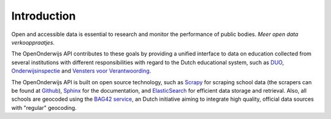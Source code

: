Introduction
=============================================
Open and accessible data is essential to research and monitor the performance of public bodies. *Meer open data verkooppraatjes*.

The OpenOnderwijs API contributes to these goals by providing a unified interface to data on education collected from several institutions with different responsibilities with regard to the Dutch educational system, such as `DUO <http://data.duo.nl>`_, `Onderwijsinspectie <http://www.owinsp.nl>`_ and `Vensters voor Verantwoording <http://schoolvo.nl>`_.

The OpenOnderwijs API is built on open source technology, such as `Scrapy <http://doc.scrapy.org/en/latest/>`_ for scraping school data (the scrapers can be found at `Github <https://github.com/Dispectu/onderwijsscrapers>`_), `Sphinx <http://sphinx-doc.org/>`_ for the documentation, and `ElasticSearch <http://www.elasticsearch.org/>`_ for efficient data storage and retrieval. Also, all schools are geocoded using the `BAG42 service <http://calendar42.com/bag42/>`_, an Dutch initiative aiming to integrate high quality, official data sources with "regular" geocoding.
